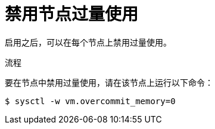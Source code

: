 // Module included in the following assemblies:
//
// * nodes/nodes-cluster-overcommit.adoc
// * post_installation_configuration/node-tasks.adoc

:_content-type: PROCEDURE
[id="nodes-cluster-overcommit-node-disable_{context}"]
= 禁用节点过量使用

启用之后，可以在每个节点上禁用过量使用。

.流程

要在节点中禁用过量使用，请在该节点上运行以下命令：

[source,terminal]
----
$ sysctl -w vm.overcommit_memory=0
----
